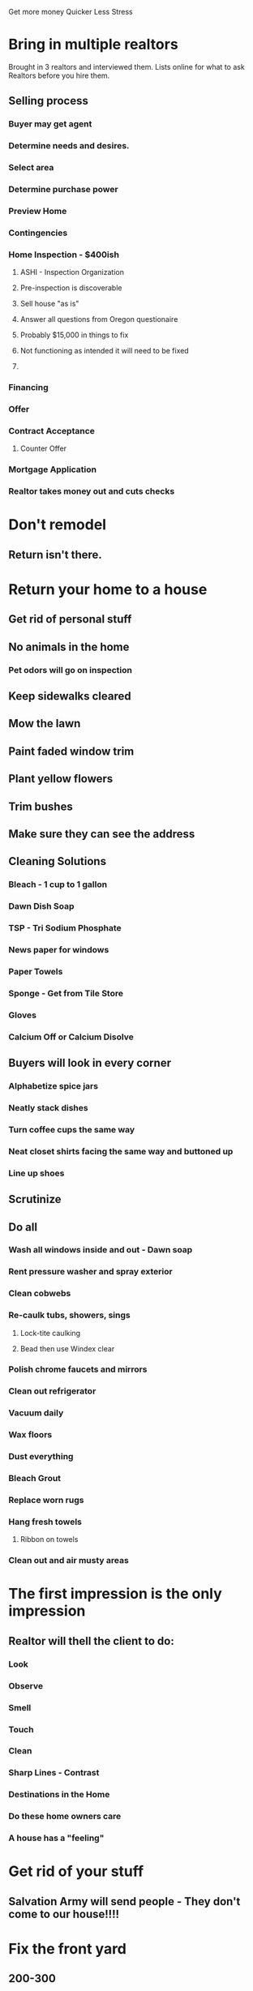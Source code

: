 Get more money
Quicker
Less Stress

* Bring in multiple realtors
Brought in 3 realtors and interviewed them. 
Lists online for what to ask Realtors before you hire them.
** Selling process
*** Buyer may get agent
*** Determine needs and desires.
*** Select area
*** Determine purchase power
*** Preview Home
*** Contingencies
*** Home Inspection - $400ish
**** ASHI - Inspection Organization
**** Pre-inspection is discoverable
**** Sell house "as is"
**** Answer all questions from Oregon questionaire
**** Probably $15,000 in things to fix
**** Not functioning as intended it will need to be fixed
**** 
*** Financing
*** Offer 
*** Contract Acceptance
**** Counter Offer
*** Mortgage Application
*** Realtor takes money out and cuts checks
* Don't remodel
** Return isn't there.
* Return your home to a house
** Get rid of personal stuff
** No animals in the home
*** Pet odors will go on inspection
** Keep sidewalks cleared
** Mow the lawn
** Paint faded window trim
** Plant yellow flowers
** Trim bushes
** Make sure they can see the address
** Cleaning Solutions
*** Bleach - 1 cup to 1 gallon
*** Dawn Dish Soap
*** TSP - Tri Sodium Phosphate
*** News paper for windows
*** Paper Towels
*** Sponge - Get from Tile Store
*** Gloves
*** Calcium Off or Calcium Disolve
** Buyers will look in every corner
*** Alphabetize spice jars
*** Neatly stack dishes
*** Turn coffee cups the same way
*** Neat closet shirts facing the same way and buttoned up
*** Line up shoes
** Scrutinize
** Do all
*** Wash all windows inside and out - Dawn soap
*** Rent pressure washer and spray exterior
*** Clean cobwebs
*** Re-caulk tubs, showers, sings
**** Lock-tite caulking
**** Bead then use Windex clear 
*** Polish chrome faucets and mirrors
*** Clean out refrigerator
*** Vacuum daily
*** Wax floors
*** Dust everything
*** Bleach Grout
*** Replace worn rugs
*** Hang fresh towels
**** Ribbon on towels
*** Clean out and air musty areas
* The first impression is the only impression
** Realtor will thell the client to do:
*** Look
*** Observe
*** Smell
*** Touch
*** Clean
*** Sharp Lines - Contrast
*** Destinations in the Home
*** Do these home owners care
*** A house has a "feeling"
* Get rid of your stuff
** Salvation Army will send people - They don't come to our house!!!!
* Fix the front yard
** 200-300
* Front door of the home
** Door fixtures
** Color
** 5 gallon buckets painted with flowers in them
* Kitchen
** Clean out fridge and freezer
** Rustoleum countertops
** Cabinet transormations
** Beaverton Janatorial Supply oven cleaner
** Clean under sink
*** Stick on tiles under sink
* Bathroom
** Costco glass cleaner
*** Chrome
*** Shower doors
*** Carpet stains
** Buy a new toilet seat
* Lighting
** Turn on every light in the house
** Open all drapes
** Turn on heaters if needed
** Flowers
* Duct brush cleaner for washer and dryer ducting
* Make sure water heaters look ok
* Put knob protector on walls where there's a hole
* Replace door hardware
** Home depot will key locks if you buy there
* Texture wall
** Stick in hot water for 10 minutes
** Put it on fine first, then gradually move heavier until it's the right texture
* Light neutral colors in the home
* Leave a note to buyers and agent
* Bread or cookies
** Buy premade dough or cookie dough and bake it


Inspection and House Maintenance class
http://www.livelovediy.com
